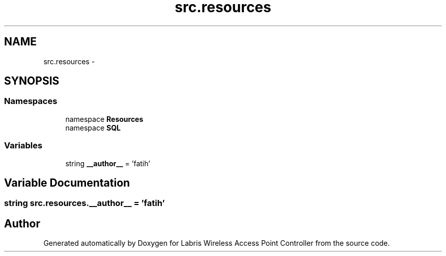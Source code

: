 .TH "src.resources" 3 "Tue Mar 26 2013" "Version v1.0" "Labris Wireless Access Point Controller" \" -*- nroff -*-
.ad l
.nh
.SH NAME
src.resources \- 
.SH SYNOPSIS
.br
.PP
.SS "Namespaces"

.in +1c
.ti -1c
.RI "namespace \fBResources\fP"
.br
.ti -1c
.RI "namespace \fBSQL\fP"
.br
.in -1c
.SS "Variables"

.in +1c
.ti -1c
.RI "string \fB__author__\fP = 'fatih'"
.br
.in -1c
.SH "Variable Documentation"
.PP 
.SS "string src\&.resources\&.__author__ = 'fatih'"

.SH "Author"
.PP 
Generated automatically by Doxygen for Labris Wireless Access Point Controller from the source code\&.
